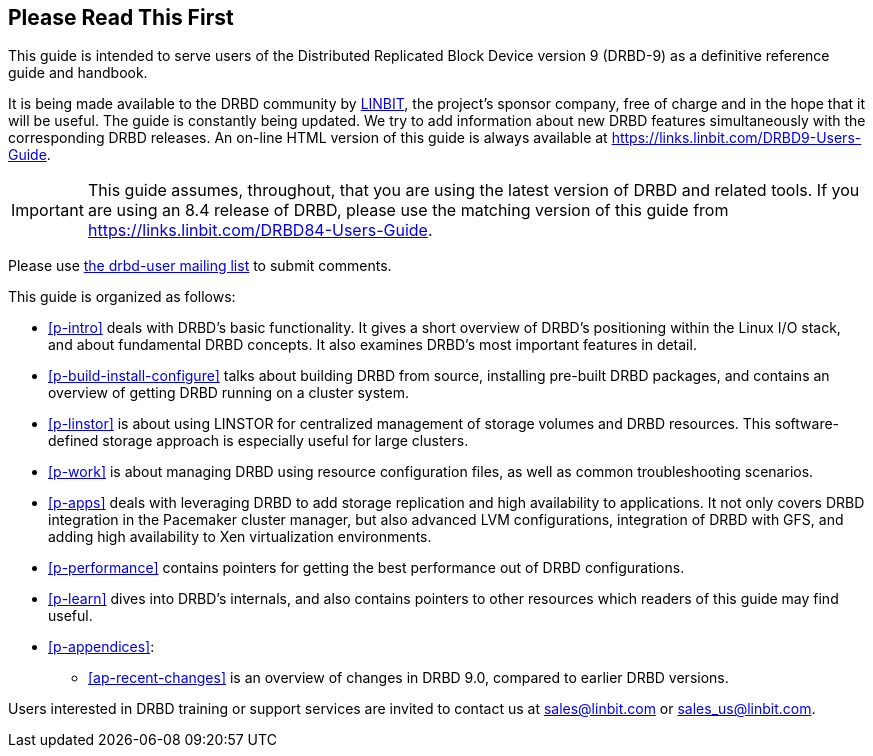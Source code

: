 [[about]]
[preface]
== Please Read This First

This guide is intended to serve users of the Distributed Replicated
Block Device version 9 (DRBD-9) as a definitive reference guide and handbook.

It is being made available to the DRBD community by
https://www.linbit.com/[LINBIT], the project's sponsor company, free of
charge and in the hope that it will be useful. The guide is
constantly being updated.  We try to add information
about new DRBD features simultaneously with the corresponding DRBD
releases. An on-line HTML version of this guide is always available at
https://links.linbit.com/DRBD9-Users-Guide.

IMPORTANT: This guide assumes, throughout, that you are using the latest
version of DRBD and related tools. If you are using an 8.4 release of DRBD,
please use the matching version of this guide from
https://links.linbit.com/DRBD84-Users-Guide.

Please use <<s-mailing-list,the drbd-user mailing list>> to submit
comments.


This guide is organized as follows:

* <<p-intro>> deals with DRBD's basic functionality. It gives a short
  overview of DRBD's positioning within the Linux I/O stack, and about
  fundamental DRBD concepts. It also examines DRBD's most important
  features in detail.

* <<p-build-install-configure>> talks about building DRBD from
  source, installing pre-built DRBD packages, and contains an overview
  of getting DRBD running on a cluster system.

* <<p-linstor>> is about using LINSTOR for centralized management of storage
  volumes and DRBD resources. This software-defined storage approach is
  especially useful for large clusters.

* <<p-work>> is about managing DRBD using resource configuration files, as
  well as common troubleshooting scenarios.

* <<p-apps>> deals with leveraging DRBD to add storage replication and
  high availability to applications. It not only covers DRBD
  integration in the Pacemaker cluster manager, but also advanced LVM
  configurations, integration of DRBD with GFS, and adding high
  availability to Xen virtualization environments.

* <<p-performance>> contains pointers for getting the best performance
  out of DRBD configurations.

* <<p-learn>> dives into DRBD's internals, and also contains pointers
  to other resources which readers of this guide may find useful.

* <<p-appendices>>:
** <<ap-recent-changes>> is an overview of changes in DRBD 9.0, compared to
earlier DRBD versions.

Users interested in DRBD training or support services are invited to
contact us at sales@linbit.com or sales_us@linbit.com.
